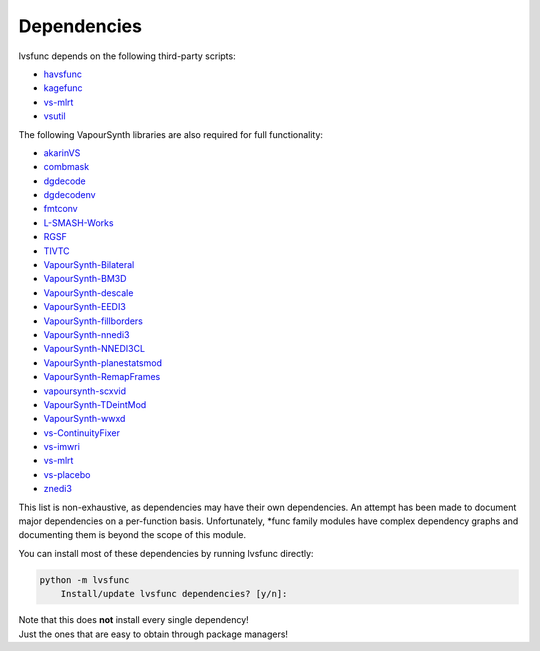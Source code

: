 Dependencies
------------

lvsfunc depends on the following third-party scripts:

* `havsfunc <https://github.com/HomeOfVapourSynthEvolution/havsfunc>`_
* `kagefunc <https://github.com/Irrational-Encoding-Wizardry/kagefunc>`_
* `vs-mlrt <https://github.com/AmusementClub/vs-mlrt>`_
* `vsutil <https://pypi.org/project/vsutil/>`_

The following VapourSynth libraries are also required for full functionality:

* `akarinVS <https://github.com/AkarinVS/vapoursynth-plugin>`_
* `combmask <https://drive.google.com/file/d/15E0Ua27AndT-0zSHHCC1iL5SZO09Ntbv/view?usp=sharing>`_
* `dgdecode <https://www.rationalqm.us/dgmpgdec/dgmpgdec.html>`_
* `dgdecodenv <https://www.rationalqm.us/dgdecnv/binaries/>`_
* `fmtconv <https://github.com/EleonoreMizo/fmtconv>`_
* `L-SMASH-Works <https://github.com/AkarinVS/L-SMASH-Works>`_
* `RGSF <https://github.com/IFeelBloated/RGSF>`_
* `TIVTC <https://github.com/dubhater/vapoursynth-tivtc>`_
* `VapourSynth-Bilateral <https://github.com/HomeOfVapourSynthEvolution/VapourSynth-Bilateral>`_
* `VapourSynth-BM3D <https://github.com/HomeOfVapourSynthEvolution/VapourSynth-BM3D>`_
* `VapourSynth-descale <https://github.com/Irrational-Encoding-Wizardry/VapourSynth-descale>`_
* `VapourSynth-EEDI3 <https://github.com/HomeOfVapourSynthEvolution/VapourSynth-EEDI3>`_
* `VapourSynth-fillborders <https://github.com/dubhater/vapoursynth-fillborders>`_
* `VapourSynth-nnedi3 <https://github.com/dubhater/VapourSynth-nnedi3>`_
* `VapourSynth-NNEDI3CL <https://github.com/HomeOfVapourSynthEvolution/VapourSynth-NNEDI3CL>`_
* `VapourSynth-planestatsmod <https://github.com/dnjulek/vapoursynth-planestatsmod>`_
* `VapourSynth-RemapFrames <https://github.com/Irrational-Encoding-Wizardry/Vapoursynth-RemapFrames>`_
* `vapoursynth-scxvid <https://github.com/dubhater/vapoursynth-scxvid>`_
* `VapourSynth-TDeintMod <https://github.com/HomeOfVapourSynthEvolution/VapourSynth-TDeintMod>`_
* `VapourSynth-wwxd <https://github.com/dubhater/vapoursynth-wwxd>`_
* `vs-ContinuityFixer <https://github.com/MonoS/VS-ContinuityFixer>`_
* `vs-imwri <https://github.com/vapoursynth/vs-imwri>`_
* `vs-mlrt <https://github.com/AmusementClub/vs-mlrt>`_
* `vs-placebo <https://github.com/Lypheo/vs-placebo>`_
* `znedi3 <https://github.com/sekrit-twc/znedi3>`_

This list is non-exhaustive, as dependencies may have their own dependencies.
An attempt has been made to document major dependencies on a per-function basis.
Unfortunately, \*func family modules have complex dependency graphs and documenting
them is beyond the scope of this module.

You can install most of these dependencies by running lvsfunc directly:

.. code-block:: console

    python -m lvsfunc
        Install/update lvsfunc dependencies? [y/n]:

| Note that this does **not** install every single dependency!
| Just the ones that are easy to obtain through package managers!

